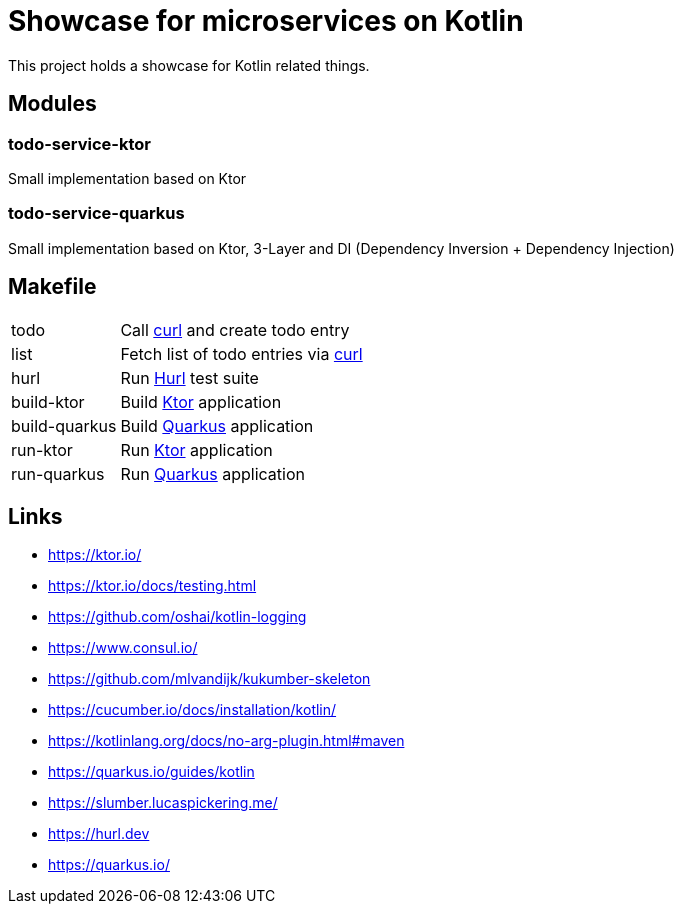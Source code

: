 = Showcase for microservices on Kotlin

:hurl: https://hurl.dev
:curl: https://curl.se/
:quarkus: https://quarkus.io/
:ktor: https://ktor.io/

This project holds a showcase for Kotlin related things.

== Modules

=== todo-service-ktor

Small implementation based on Ktor

=== todo-service-quarkus

Small implementation based on Ktor, 3-Layer and DI (Dependency Inversion + Dependency Injection)

== Makefile

[cols="1,3"]
|===
| todo | Call {curl}[curl] and create todo entry
| list | Fetch list of todo entries via {curl}[curl]
| hurl | Run {hurl}[Hurl] test suite
| build-ktor | Build {ktor}[Ktor] application
| build-quarkus | Build {quarkus}[Quarkus] application
| run-ktor | Run {ktor}[Ktor] application
| run-quarkus | Run {quarkus}[Quarkus] application
|===

== Links

- {ktor}
- https://ktor.io/docs/testing.html
- https://github.com/oshai/kotlin-logging
- https://www.consul.io/
- https://github.com/mlvandijk/kukumber-skeleton
- https://cucumber.io/docs/installation/kotlin/
- https://kotlinlang.org/docs/no-arg-plugin.html#maven
- https://quarkus.io/guides/kotlin
- https://slumber.lucaspickering.me/
- {hurl}
- {quarkus}